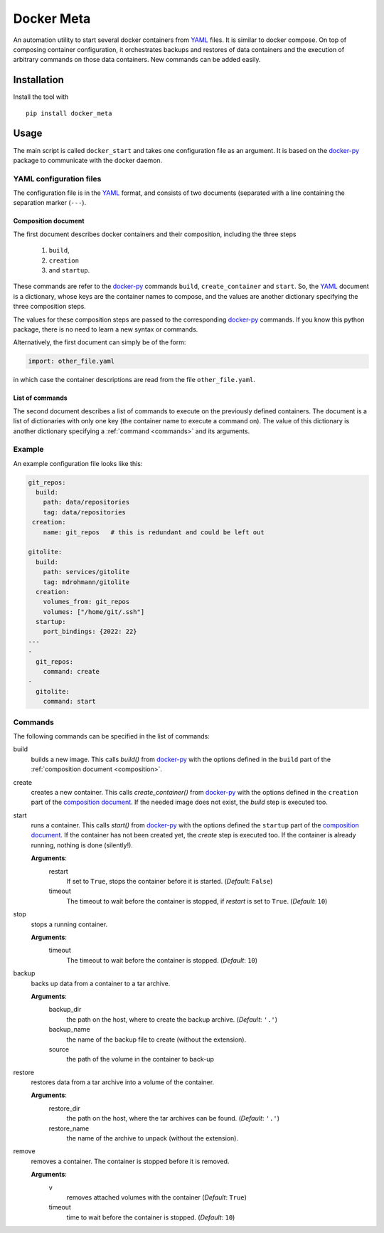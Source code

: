 Docker Meta
===========

An automation utility to start several docker containers from YAML_ files.  It
is similar to docker compose.  On top of composing container configuration, it
orchestrates backups and restores of data containers and the execution of
arbitrary commands on those data containers.  New commands can be added easily.


Installation
------------

Install the tool with

::

   pip install docker_meta

Usage
-----

The main script is called ``docker_start`` and takes one configuration file
as an argument.  It is based on the docker-py_ package to communicate with
the docker daemon.

YAML configuration files
````````````````````````

The configuration file is in the YAML_ format, and consists of two
documents (separated with a line containing the separation marker (``---``).

.. _composition:

Composition document
********************

The first document describes docker containers and their composition, including
the three steps

  1. ``build``,
  2. ``creation``
  3. and ``startup``.


These commands are refer to the docker-py_ commands ``build``,
``create_container`` and ``start``.  So, the YAML_ document is a dictionary,
whose keys are the container names to compose, and the values are another
dictionary specifying the three composition steps.

The values for these composition steps are passed to the corresponding
docker-py_ commands.  If you know this python package, there is no need to
learn a new syntax or commands.

Alternatively, the first document can simply be of the form:

.. code-block:: yaml

   import: other_file.yaml

in which case the container descriptions are read from the file
``other_file.yaml``.

List of commands
****************

The second document describes a list of commands to execute on the previously
defined containers.  The document is a list of dictionaries with only one key
(the container name to execute a command on).  The value of this dictionary is
another dictionary specifying a :ref:`command <commands>` and its arguments.

Example
```````

An example configuration file looks like this:

.. code-block:: yaml

   git_repos:
     build:
       path: data/repositories
       tag: data/repositories
    creation:
       name: git_repos   # this is redundant and could be left out

   gitolite:
     build:
       path: services/gitolite
       tag: mdrohmann/gitolite
     creation:
       volumes_from: git_repos
       volumes: ["/home/git/.ssh"]
     startup:
       port_bindings: {2022: 22}
   ---
   -
     git_repos:
       command: create
   -
     gitolite:
       command: start

.. _commands:

Commands
````````

The following commands can be specified in the list of commands:

build
  builds a new image. This calls `build()` from docker-py_ with the options
  defined in the ``build`` part of the :ref:`composition document
  <composition>`.
create
  creates a new container. This calls `create_container()` from docker-py_ with
  the options defined in the ``creation`` part of the `composition document
  <composition>`_.  If the needed image does not exist, the `build` step is
  executed too.
start
  runs a container. This calls `start()` from docker-py_ with the options
  defined the ``startup`` part of the `composition document <composition>`_.
  If the container has not been created yet, the `create` step is executed too.
  If the container is already running, nothing is done (silently!).

  **Arguments**:
    restart
      If set to ``True``, stops the container before it is started.
      (*Default*: ``False``)
    timeout
      The timeout to wait before the container is stopped, if *restart* is set
      to ``True``.  (*Default*: ``10``)
stop
  stops a running container.

  **Arguments**:
    timeout
      The timeout to wait before the container is stopped. (*Default*: ``10``)
backup
  backs up data from a container to a tar archive.

  **Arguments**:
    backup_dir
      the path on the host, where to create the backup archive.  (*Default*:
      ``'.'``)
    backup_name
      the name of the backup file to create (without the extension).
    source
      the path of the volume in the container to back-up

restore
  restores data from a tar archive into a volume of the container.

  **Arguments**:
    restore_dir
      the path on the host, where the tar archives can be found.  (*Default*:
      ``'.'``)
    restore_name
      the name of the archive to unpack (without the extension).

remove
  removes a container.  The container is stopped before it is removed.

  **Arguments**:
    v
      removes attached volumes with the container (*Default*: ``True``)
    timeout
      time to wait before the container is stopped.  (*Default*: ``10``)


.. _YAML: http://yaml.org
.. _docker-py: http://docker-py.readthedocs.org

.. vim:set et sw=2 ts=8 spell spelllang=en:
